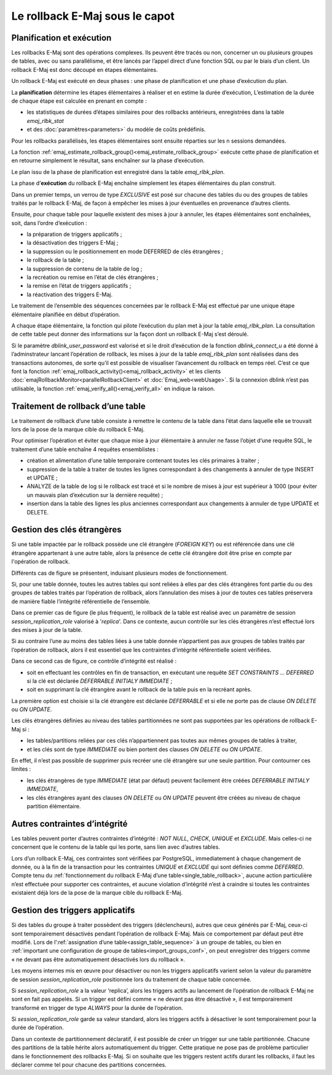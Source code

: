 Le rollback E-Maj sous le capot
===============================

Planification et exécution
--------------------------

Les rollbacks E-Maj sont des opérations complexes. Ils peuvent être tracés ou non, concerner un ou plusieurs groupes de tables, avec ou sans parallélisme, et être lancés par l’appel direct d’une fonction SQL ou par le biais d’un client. Un rollback E-Maj est donc découpé en étapes élémentaires.

Un rollback E-Maj est exécuté en deux phases : une phase de planification et une phase d’exécution du plan.

La **planification** détermine les étapes élémentaires à réaliser et en estime la durée d’exécution, L’estimation de la durée de chaque étape est calculée en prenant en compte :

* les statistiques de durées d’étapes similaires pour des rollbacks antérieurs, enregistrées dans la table *emaj_rlbk_stat*
* et des :doc:`paramètres<parameters>` du modèle de coûts prédéfinis.

Pour les rollbacks parallélisés, les étapes élémentaires sont ensuite réparties sur les n sessions demandées.

La fonction :ref:`emaj_estimate_rollback_group()<emaj_estimate_rollback_group>` exécute cette phase de planification et en retourne simplement le résultat, sans enchaîner sur la phase d’exécution.

Le plan issu de la phase de planification est enregistré dans la table *emaj_rlbk_plan*.

La phase d’**exécution** du rollback E-Maj enchaîne simplement les étapes élémentaires du plan construit.

Dans un premier temps, un verrou de type *EXCLUSIVE* est posé sur chacune des tables du ou des groupes de tables traités par le rollback E-Maj, de façon à empêcher les mises à jour éventuelles en provenance d’autres clients.

Ensuite, pour chaque table pour laquelle existent des mises à jour à annuler, les étapes élémentaires sont enchaînées, soit, dans l’ordre d’exécution :

* la préparation de triggers applicatifs ;
* la désactivation des triggers E-Maj ;
* la suppression ou le positionnement en mode DEFERRED de clés étrangères ;
* le rollback de la table ;
* la suppression de contenu de la table de log ;
* la recréation ou remise en l’état de clés étrangères ;
* la remise en l’état de triggers applicatifs ;
* la réactivation des triggers E-Maj.

Le traitement de l’ensemble des séquences concernées par le rollback E-Maj est effectué par une unique étape élémentaire planifiée en début d’opération.

A chaque étape élémentaire, la fonction qui pilote l’exécution du plan met à jour la table *emaj_rlbk_plan*. La consultation de cette table peut donner des informations sur la façon dont un rollback E-Maj s’est déroulé.

Si le paramètre *dblink_user_password* est valorisé et si le droit d’exécution de la fonction *dblink_connect_u* a été donné à l’adminstrateur lancant l’opération de rollback, les mises à jour de la table *emaj_rlbk_plan* sont réalisées dans des transactions autonomes, de sorte qu’il est possible de visualiser l’avancement du rollback en temps réel. C’est ce que font la fonction :ref:`emaj_rollback_activity()<emaj_rollback_activity>` et les clients :doc:`emajRollbackMonitor<parallelRollbackClient>` et :doc:`Emaj_web<webUsage>`. Si la connexion dblink n’est pas utilisable, la fonction :ref:`emaj_verify_all()<emaj_verify_all>` en indique la raison.

.. _single_table_rollback:

Traitement de rollback d’une table
----------------------------------

Le traitement de rollback d’une table consiste à remettre le contenu de la table dans l’état dans laquelle elle se trouvait lors de la pose de la marque cible du rollback E-Maj.

Pour optimiser l’opération et éviter que chaque mise à jour élémentaire à annuler ne fasse l’objet d‘une requête SQL, le traitement d’une table enchaîne 4 requêtes ensemblistes :

* création et alimentation d’une table temporaire contenant toutes les clés primaires à traiter ;
* suppression de la table à traiter de toutes les lignes correspondant à des changements à annuler de type INSERT et UPDATE ;
* ANALYZE de la table de log si le rollback est tracé et si le nombre de mises à jour est supérieur à 1000 (pour éviter un mauvais plan d’exécution sur la dernière requête) ;
* insertion dans la table des lignes les plus anciennes correspondant aux changements à annuler de type UPDATE et DELETE.


Gestion des clés étrangères
---------------------------

Si une table impactée par le rollback possède une clé étrangère (*FOREIGN KEY*) ou est référencée dans une clé étrangère appartenant à une autre table, alors la présence de cette clé étrangère doit être prise en compte par l'opération de rollback.

Différents cas de figure se présentent, induisant plusieurs modes de fonctionnement.

Si, pour une table donnée, toutes les autres tables qui sont reliées à elles par des clés étrangères font partie du ou des groupes de tables traités par l’opération de rollback, alors l’annulation des mises à jour de toutes ces tables préservera de manière fiable l’intégrité référentielle de l’ensemble.

Dans ce premier cas de figure (le plus fréquent), le rollback de la table est réalisé avec un paramètre de session *session_replication_role* valorisé à '*replica*'. Dans ce contexte, aucun contrôle sur les clés étrangères n’est effectué lors des mises à jour de la table.

Si au contraire l’une au moins des tables liées à une table donnée n’appartient pas aux groupes de tables traités par l’opération de rollback, alors il est essentiel que les contraintes d’intégrité référentielle soient vérifiées.

Dans ce second cas de figure, ce contrôle d’intégrité est réalisé :

* soit en effectuant les contrôles en fin de transaction, en exécutant une requête *SET CONSTRAINTS … DEFERRED* si la clé est déclarée *DEFERRABLE INITIALY IMMEDIATE* ;
* soit en supprimant la clé étrangère avant le rollback de la table puis en la recréant après.

La première option est choisie si la clé étrangère est déclarée *DEFERRABLE* et si elle ne porte pas de clause *ON DELETE* ou *ON UPDATE*.

.. _fk_on_partitionned_tables:

Les clés étrangères définies au niveau des tables partitionnées ne sont pas supportées par les opérations de rollback E-Maj si :

* les tables/partitions reliées par ces clés n’appartiennent pas toutes aux mêmes groupes de tables à traiter,
* et les clés sont de type *IMMEDIATE* ou bien portent des clauses *ON DELETE* ou *ON UPDATE*.

En effet, il n’est pas possible de supprimer puis recréer une clé étrangère sur une seule partition. Pour contourner ces limites :

* les clés étrangères de type *IMMEDIATE* (état par défaut) peuvent facilement être créées *DEFERRABLE INITIALY IMMEDIATE*,
* les clés étrangères ayant des clauses *ON DELETE* ou *ON UPDATE* peuvent être créées au niveau de chaque partition élémentaire.

Autres contraintes d’intégrité
------------------------------

Les tables peuvent porter d’autres contraintes d’intégrité : *NOT NULL*, *CHECK*, *UNIQUE* et *EXCLUDE*. Mais celles-ci ne concernent que le contenu de la table qui les porte, sans lien avec d’autres tables.

Lors d’un rollback E-Maj, ces contraintes sont vérifiées par PostgreSQL, immediatement à chaque changement de donnée, ou à la fin de la transaction pour les contraintes *UNIQUE* et *EXCLUDE* qui sont définies comme *DEFERRED*. Compte tenu du :ref:`fonctionnement du rollback E-Maj d’une table<single_table_rollback>`, aucune action particulière n’est effectuée pour supporter ces contraintes, et aucune violation d’intégrité n’est à craindre si toutes les contraintes existaient déjà lors de la pose de la marque cible du rollback E-Maj.

Gestion des triggers applicatifs
--------------------------------

Si des tables du groupe à traiter possèdent des triggers (déclencheurs), autres que ceux générés par E-Maj, ceux-ci sont temporairement désactivés pendant l’opération de rollback E-Maj. Mais ce comportement par défaut peut être modifié. Lors de l’:ref:`assignation d’une table<assign_table_sequence>` à un groupe de tables, ou bien en :ref:`important une configuration de groupe de tables<import_groups_conf>`, on peut enregistrer des triggers comme « ne devant pas être automatiquement désactivés lors du rollback ».

Les moyens internes mis en œuvre pour désactiver ou non les triggers applicatifs varient selon la valeur du paramètre de session *session_replication_role* positionnée lors du traitement de chaque table concernée.

Si *session_replication_role* a la valeur ‘replica’, alors les triggers actifs au lancement de l’opération de rollback E-Maj ne sont en fait pas appelés. Si un trigger est défini comme « ne devant pas être désactivé », il est temporairement transformé en trigger de type *ALWAYS* pour la durée de l’opération.

Si *session_replication_role* garde sa valeur standard, alors les triggers actifs à désactiver le sont temporairement pour la durée de l’opération.

Dans un contexte de partitionnement déclaratif, il est possible de créer un trigger sur une table partitionnée. Chacune des partitions de la table hérite alors automatiquement du trigger. Cette pratique ne pose pas de problème particulier dans le fonctionnement des rollbacks E-Maj. Si on souhaite que les triggers restent actifs durant les rollbacks, il faut les déclarer comme tel pour chacune des partitions concernées.
